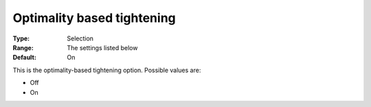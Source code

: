 .. _Baron_Range_Reduction_-_Optimality_b:


Optimality based tightening
===========================



:Type:	Selection	
:Range:	The settings listed below	
:Default:	On	



This is the optimality-based tightening option. Possible values are:



*	Off
*	On






